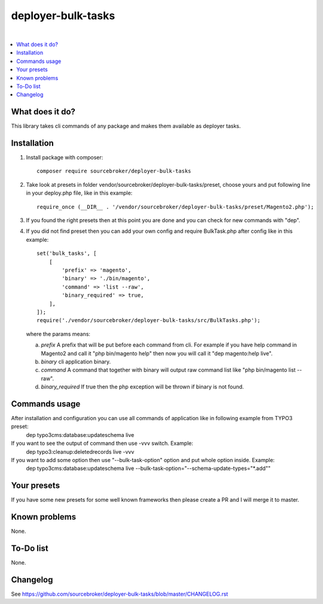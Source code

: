 deployer-bulk-tasks
===================

.. image:: http://img.shields.io/packagist/v/sourcebroker/deployer-bulk-tasks.svg?style=flat
   :target: https://packagist.org/packages/sourcebroker/deployer-bulk-tasks

.. image:: https://img.shields.io/badge/license-MIT-blue.svg?style=flat
   :target: https://packagist.org/packages/sourcebroker/deployer-bulk-tasks

|

.. contents:: :local:

What does it do?
----------------

This library takes cli commands of any package and makes them available as deployer tasks.

Installation
------------

1) Install package with composer:
   ::

      composer require sourcebroker/deployer-bulk-tasks

2) Take look at presets in folder vendor/sourcebroker/deployer-bulk-tasks/preset, choose yours and put
   following line in your deploy.php file, like in this example:
   ::

      require_once (__DIR__ . '/vendor/sourcebroker/deployer-bulk-tasks/preset/Magento2.php');

3) If you found the right presets then at this point you are done and you can check for new commands with "dep".

4) If you did not find preset then you can add your own config and require BulkTask.php after config like in this
   example:
   ::

      set('bulk_tasks', [
          [
              'prefix' => 'magento',
              'binary' => './bin/magento',
              'command' => 'list --raw',
              'binary_required' => true,
          ],
      ]);
      require('./vendor/sourcebroker/deployer-bulk-tasks/src/BulkTasks.php');

   where the params means:

   a) *prefix*
      A prefix that will be put before each command from cli. For example if you have help command in Magento2
      and call it "php bin/magento help" then now you will call it "dep magento:help live".

   b) *binary*
      cli application binary.

   c) *command*
      A command that together with binary will output raw command list like "php bin/magento list --raw".

   d) *binary_required*
      If true then the php exception will be thrown if binary is not found.



Commands usage
--------------

After installation and configuration you can use all commands of application like in following example from TYPO3 preset:
   ::

   dep typo3cms:database:updateschema live


If you want to see the output of command then use -vvv switch. Example:
   ::

   dep typo3:cleanup:deletedrecords live -vvv

If you want to add some option then use "--bulk-task-option" option and put whole option inside. Example:
   ::

   dep typo3cms:database:updateschema live --bulk-task-option="--schema-update-types=\"*.add\""


Your presets
------------

If you have some new presets for some well known frameworks then please create a PR and I will merge it to master.


Known problems
--------------

None.


To-Do list
----------

None.

Changelog
---------

See https://github.com/sourcebroker/deployer-bulk-tasks/blob/master/CHANGELOG.rst
